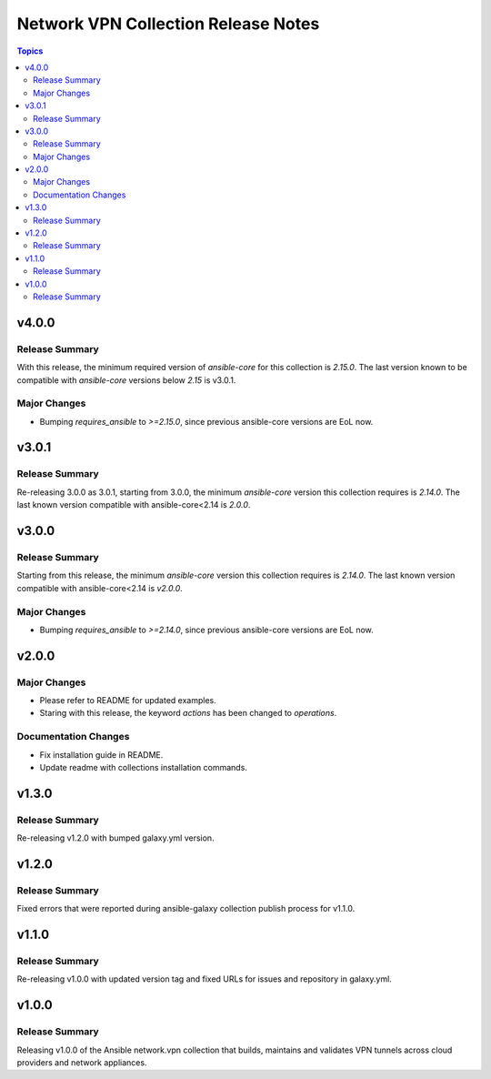 ====================================
Network VPN Collection Release Notes
====================================

.. contents:: Topics

v4.0.0
======

Release Summary
---------------

With this release, the minimum required version of `ansible-core` for this collection is `2.15.0`. The last version known to be compatible with `ansible-core` versions below `2.15` is v3.0.1.

Major Changes
-------------

- Bumping `requires_ansible` to `>=2.15.0`, since previous ansible-core versions are EoL now.

v3.0.1
======

Release Summary
---------------

Re-releasing 3.0.0 as 3.0.1, starting from 3.0.0, the minimum `ansible-core` version this collection requires is `2.14.0`. The last known version compatible with ansible-core<2.14 is `2.0.0`.

v3.0.0
======

Release Summary
---------------

Starting from this release, the minimum `ansible-core` version this collection requires is `2.14.0`. The last known version compatible with ansible-core<2.14 is `v2.0.0`.

Major Changes
-------------

- Bumping `requires_ansible` to `>=2.14.0`, since previous ansible-core versions are EoL now.

v2.0.0
======

Major Changes
-------------

- Please refer to README for updated examples.
- Staring with this release, the keyword `actions` has been changed to `operations`.

Documentation Changes
---------------------

- Fix installation guide in README.
- Update readme with collections installation commands.

v1.3.0
======

Release Summary
---------------

Re-releasing v1.2.0 with bumped galaxy.yml version.

v1.2.0
======

Release Summary
---------------

Fixed errors that were reported during ansible-galaxy collection publish process for v1.1.0.

v1.1.0
======

Release Summary
---------------

Re-releasing v1.0.0 with updated version tag and fixed URLs for issues and repository in galaxy.yml.

v1.0.0
======

Release Summary
---------------

Releasing v1.0.0 of the Ansible network.vpn collection that builds, maintains and validates VPN tunnels across cloud providers and network appliances.
